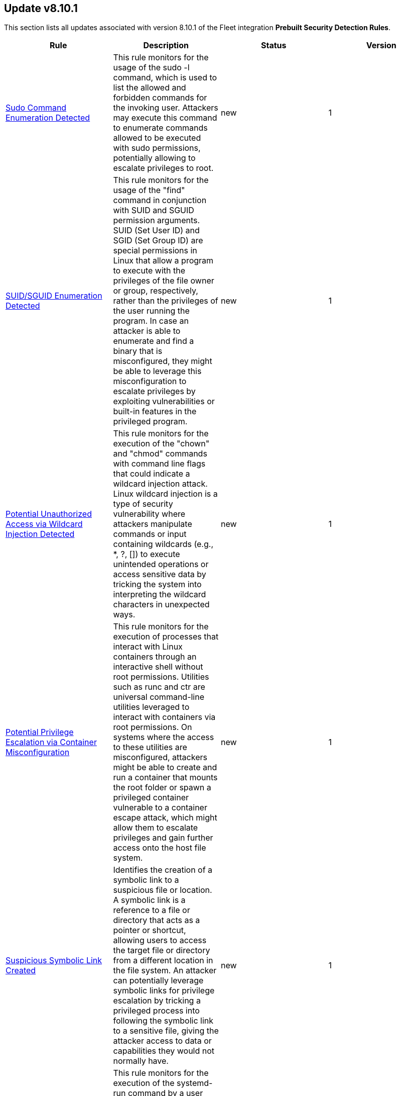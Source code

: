 [[prebuilt-rule-8-10-1-prebuilt-rules-8-10-1-summary]]
[role="xpack"]
== Update v8.10.1

This section lists all updates associated with version 8.10.1 of the Fleet integration *Prebuilt Security Detection Rules*.


[width="100%",options="header"]
|==============================================
|Rule |Description |Status |Version

|<<prebuilt-rule-8-10-1-sudo-command-enumeration-detected, Sudo Command Enumeration Detected>> | This rule monitors for the usage of the sudo -l command, which is used to list the allowed and forbidden commands for the invoking user. Attackers may execute this command to enumerate commands allowed to be executed with sudo permissions, potentially allowing to escalate privileges to root. | new | 1 

|<<prebuilt-rule-8-10-1-suid-sguid-enumeration-detected, SUID/SGUID Enumeration Detected>> | This rule monitors for the usage of the "find" command in conjunction with SUID and SGUID permission arguments. SUID (Set User ID) and SGID (Set Group ID) are special permissions in Linux that allow a program to execute with the privileges of the file owner or group, respectively, rather than the privileges of the user running the program. In case an attacker is able to enumerate and find a binary that is misconfigured, they might be able to leverage this misconfiguration to escalate privileges by exploiting vulnerabilities or built-in features in the privileged program. | new | 1 

|<<prebuilt-rule-8-10-1-potential-unauthorized-access-via-wildcard-injection-detected, Potential Unauthorized Access via Wildcard Injection Detected>> | This rule monitors for the execution of the "chown" and "chmod" commands with command line flags that could indicate a wildcard injection attack. Linux wildcard injection is a type of security vulnerability where attackers manipulate commands or input containing wildcards (e.g., *, ?, []) to execute unintended operations or access sensitive data by tricking the system into interpreting the wildcard characters in unexpected ways. | new | 1 

|<<prebuilt-rule-8-10-1-potential-privilege-escalation-via-container-misconfiguration, Potential Privilege Escalation via Container Misconfiguration>> | This rule monitors for the execution of processes that interact with Linux containers through an interactive shell without root permissions. Utilities such as runc and ctr are universal command-line utilities leveraged to interact with containers via root permissions. On systems where the access to these utilities are misconfigured, attackers might be able to create and run a container that mounts the root folder or spawn a privileged container vulnerable to a container escape attack, which might allow them to escalate privileges and gain further access onto the host file system. | new | 1 

|<<prebuilt-rule-8-10-1-suspicious-symbolic-link-created, Suspicious Symbolic Link Created>> | Identifies the creation of a symbolic link to a suspicious file or location. A symbolic link is a reference to a file or directory that acts as a pointer or shortcut, allowing users to access the target file or directory from a different location in the file system. An attacker can potentially leverage symbolic links for privilege escalation by tricking a privileged process into following the symbolic link to a sensitive file, giving the attacker access to data or capabilities they would not normally have. | new | 1 

|<<prebuilt-rule-8-10-1-potential-privilege-escalation-via-uid-int-max-bug-detected, Potential Privilege Escalation via UID INT_MAX Bug Detected>> | This rule monitors for the execution of the systemd-run command by a user with a UID that is larger than the maximum allowed UID size (INT_MAX). Some older Linux versions were affected by a bug which allows user accounts with a UID greater than INT_MAX to escalate privileges by spawning a shell through systemd-run. | new | 1 

|<<prebuilt-rule-8-10-1-potential-shell-via-wildcard-injection-detected, Potential Shell via Wildcard Injection Detected>> | This rule monitors for the execution of a set of linux binaries, that are potentially vulnerable to wildcard injection, with suspicious command line flags followed by a shell spawn event. Linux wildcard injection is a type of security vulnerability where attackers manipulate commands or input containing wildcards (e.g., *, ?, []) to execute unintended operations or access sensitive data by tricking the system into interpreting the wildcard characters in unexpected ways. | new | 1 

|<<prebuilt-rule-8-10-1-potential-suspicious-debugfs-root-device-access, Potential Suspicious DebugFS Root Device Access>> | This rule monitors for the usage of the built-in Linux DebugFS utility to access a disk device without root permissions. Linux users that are part of the "disk" group have sufficient privileges to access all data inside of the machine through DebugFS. Attackers may leverage DebugFS in conjunction with "disk" permissions to read sensitive files owned by root, such as the shadow file, root ssh private keys or other sensitive files that may allow them to further escalate privileges. | new | 1 

|<<prebuilt-rule-8-10-1-potential-sudo-hijacking-detected, Potential Sudo Hijacking Detected>> | Identifies the creation of a sudo binary located at /usr/bin/sudo. Attackers may hijack the default sudo binary and replace it with a custom binary or script that can read the user's password in clear text to escalate privileges or enable persistence onto the system every time the sudo binary is executed. | new | 1 

|<<prebuilt-rule-8-10-1-potential-sudo-token-manipulation-via-process-injection, Potential Sudo Token Manipulation via Process Injection>> | This rule detects potential sudo token manipulation attacks through process injection by monitoring the use of a debugger (gdb) process followed by a successful uid change event during the execution of the sudo process. A sudo token manipulation attack is performed by injecting into a process that has a valid sudo token, which can then be used by attackers to activate their own sudo token. This attack requires ptrace to be enabled in conjunction with the existence of a living process that has a valid sudo token with the same uid as the current user. | new | 1 

|<<prebuilt-rule-8-10-1-suspicious-network-activity-to-the-internet-by-previously-unknown-executable, Suspicious Network Activity to the Internet by Previously Unknown Executable>> | This rule monitors for network connectivity to the internet from a previously unknown executable located in a suspicious directory to a previously unknown destination ip. An alert from this rule can indicate the presence of potentially malicious activity, such as the execution of unauthorized or suspicious processes attempting to establish connections to unknown or suspicious destinations such as a command and control server. Detecting and investigating such behavior can help identify and mitigate potential security threats, protecting the system and its data from potential compromise. | update | 2 

|<<prebuilt-rule-8-10-1-enumeration-of-kernel-modules, Enumeration of Kernel Modules>> | Loadable Kernel Modules (or LKMs) are pieces of code that can be loaded and unloaded into the kernel upon demand. They extend the functionality of the kernel without the need to reboot the system. This identifies attempts to enumerate information about a kernel module. | update | 204 

|<<prebuilt-rule-8-10-1-enumeration-of-kernel-modules-via-proc, Enumeration of Kernel Modules via Proc>> | Loadable Kernel Modules (or LKMs) are pieces of code that can be loaded and unloaded into the kernel upon demand. They extend the functionality of the kernel without the need to reboot the system. This identifies attempts to enumerate information about a kernel module using the /proc/modules filesystem. This filesystem is used by utilities such as lsmod and kmod to list the available kernel modules. | update | 2 

|<<prebuilt-rule-8-10-1-suspicious-modprobe-file-event, Suspicious Modprobe File Event>> | Detects file events involving kernel modules in modprobe configuration files, which may indicate unauthorized access or manipulation of critical kernel modules. Attackers may tamper with the modprobe files to load malicious or unauthorized kernel modules, potentially bypassing security measures, escalating privileges, or hiding their activities within the system. | update | 2 

|<<prebuilt-rule-8-10-1-suspicious-sysctl-file-event, Suspicious Sysctl File Event>> | Monitors file events on sysctl configuration files (e.g., /etc/sysctl.conf, /etc/sysctl.d/*.conf) to identify potential unauthorized access or manipulation of system-level configuration settings. Attackers may tamper with the sysctl configuration files to modify kernel parameters, potentially compromising system stability, performance, or security. | update | 2 

|<<prebuilt-rule-8-10-1-suspicious-proc-pseudo-file-system-enumeration, Suspicious Proc Pseudo File System Enumeration>> | This rule monitors for a rapid enumeration of 25 different proc cmd, stat, and exe files, which suggests an abnormal activity pattern. Such behavior could be an indicator of a malicious process scanning or gathering information about running processes, potentially for reconnaissance, privilege escalation, or identifying vulnerable targets. | update | 2 

|<<prebuilt-rule-8-10-1-abnormal-process-id-or-lock-file-created, Abnormal Process ID or Lock File Created>> | Identifies the creation of a Process ID (PID), lock or reboot file created in temporary file storage paradigm (tmpfs) directory /var/run. On Linux, the PID files typically hold the process ID to track previous copies running and manage other tasks. Certain Linux malware use the /var/run directory for holding data, executables and other tasks, disguising itself or these files as legitimate PID files. | update | 208 

|<<prebuilt-rule-8-10-1-potential-code-execution-via-postgresql, Potential Code Execution via Postgresql>> | This rule monitors for suspicious activities that may indicate an attacker attempting to execute arbitrary code within a PostgreSQL environment. Attackers can execute code via PostgreSQL as a result of gaining unauthorized access to a public facing PostgreSQL database or exploiting vulnerabilities, such as remote command execution and SQL injection attacks, which can result in unauthorized access and malicious actions, and facilitate post-exploitation activities for unauthorized access and malicious actions. | update | 2 

|<<prebuilt-rule-8-10-1-linux-restricted-shell-breakout-via-linux-binary-s, Linux Restricted Shell Breakout via Linux Binary(s)>> | Identifies the abuse of a Linux binary to break out of a restricted shell or environment by spawning an interactive system shell. The activity of spawning a shell from a binary is not common behavior for a user or system administrator, and may indicate an attempt to evade detection, increase capabilities or enhance the stability of an adversary. | update | 107 

|<<prebuilt-rule-8-10-1-potential-reverse-shell-via-suspicious-parent-process, Potential Reverse Shell via Suspicious Parent Process>> | This detection rule detects the creation of a shell through a suspicious parent child relationship. Any reverse shells spawned by the specified utilities that use a forked process to initialize the connection attempt will be captured through this rule. Attackers may spawn reverse shells to establish persistence onto a target system. | update | 3 

|<<prebuilt-rule-8-10-1-potential-reverse-shell-via-suspicious-child-process, Potential Reverse Shell via Suspicious Child Process>> | This detection rule detects the creation of a shell through a suspicious process chain. Any reverse shells spawned by the specified utilities that are initialized from a single process followed by a network connection attempt will be captured through this rule. Attackers may spawn reverse shells to establish persistence onto a target system. | update | 3 

|<<prebuilt-rule-8-10-1-potential-reverse-shell-via-suspicious-binary, Potential Reverse Shell via Suspicious Binary>> | This detection rule detects the creation of a shell through a chain consisting of the execution of a suspicious binary (located in a commonly abused location or executed manually) followed by a network event and ending with a shell being spawned. Stageless reverse tcp shells display this behaviour. Attackers may spawn reverse shells to establish persistence onto a target system. | update | 3 

|<<prebuilt-rule-8-10-1-potential-reverse-shell, Potential Reverse Shell>> | This detection rule identifies suspicious network traffic patterns associated with TCP reverse shell activity. This activity consists of a parent-child relationship where a network event is followed by the creation of a shell process. An attacker may establish a Linux TCP reverse shell to gain remote access to a target system. | update | 3 

|<<prebuilt-rule-8-10-1-suspicious-file-changes-activity-detected, Suspicious File Changes Activity Detected>> | This rule identifies a sequence of 100 file extension rename events within a set of common file paths by the same process in a timespan of 1 second. Ransomware is a type of malware that encrypts a victim's files or systems and demands payment (usually in cryptocurrency) in exchange for the decryption key. One important indicator of a ransomware attack is the mass encryption of the file system, after which a new file extension is added to the file. | update | 4 

|<<prebuilt-rule-8-10-1-potential-linux-ransomware-note-creation-detected, Potential Linux Ransomware Note Creation Detected>> | This rule identifies a sequence of a mass file encryption event in conjunction with the creation of a .txt file with a file name containing ransomware keywords executed by the same process in a 1 second timespan. Ransomware is a type of malware that encrypts a victim's files or systems and demands payment (usually in cryptocurrency) in exchange for the decryption key. One important indicator of a ransomware attack is the mass encryption of the file system, after which a new file extension is added to the file. | update | 4 

|<<prebuilt-rule-8-10-1-cron-job-created-or-changed-by-previously-unknown-process, Cron Job Created or Changed by Previously Unknown Process>> | Linux cron jobs are scheduled tasks that can be leveraged by malicious actors for persistence, privilege escalation and command execution. By creating or modifying cron job configurations, attackers can execute malicious commands or scripts at predefined intervals, ensuring their continued presence and enabling unauthorized activities. | update | 3 

|<<prebuilt-rule-8-10-1-potential-persistence-through-init-d-detected, Potential Persistence Through init.d Detected>> | Files that are placed in the /etc/init.d/ directory in Unix can be used to start custom applications, services, scripts or commands during start-up. Init.d has been mostly replaced in favor of Systemd. However, the "systemd-sysv-generator" can convert init.d files to service unit files that run at boot. Adversaries may add or alter files located in the /etc/init.d/ directory to execute malicious code upon boot in order to gain persistence on the system. | update | 4 

|<<prebuilt-rule-8-10-1-potential-persistence-through-motd-file-creation-detected, Potential Persistence Through MOTD File Creation Detected>> | Message of the day (MOTD) is the message that is presented to the user when a user connects to a Linux server via SSH or a serial connection. Linux systems contain several default MOTD files located in the "/etc/update-motd.d/" and "/usr/lib/update-notifier/" directories. These scripts run as the root user every time a user connects over SSH or a serial connection. Adversaries may create malicious MOTD files that grant them persistence onto the target every time a user connects to the system by executing a backdoor script or command. This rule detects the creation of potentially malicious files within the default MOTD file directories. | update | 4 

|<<prebuilt-rule-8-10-1-suspicious-process-spawned-from-motd-detected, Suspicious Process Spawned from MOTD Detected>> | Message of the day (MOTD) is the message that is presented to the user when a user connects to a Linux server via SSH or a serial connection. Linux systems contain several default MOTD files located in the "/etc/update-motd.d/" and "/usr/lib/update-notifier/" directories. These scripts run as the root user every time a user connects over SSH or a serial connection. Adversaries may create malicious MOTD files that grant them persistence onto the target every time a user connects to the system by executing a backdoor script or command. This rule detects the execution of potentially malicious processes through the MOTD utility. | update | 4 

|<<prebuilt-rule-8-10-1-potential-persistence-through-run-control-detected, Potential Persistence Through Run Control Detected>> | This rule monitors the creation/alteration of the rc.local file by a previously unknown process executable through the use of the new terms rule type. The /etc/rc.local file is used to start custom applications, services, scripts or commands during start-up. The rc.local file has mostly been replaced by Systemd. However, through the "systemd-rc-local-generator", rc.local files can be converted to services that run at boot. Adversaries may alter rc.local to execute malicious code at start-up, and gain persistence onto the system. | update | 105 

|<<prebuilt-rule-8-10-1-shared-object-created-or-changed-by-previously-unknown-process, Shared Object Created or Changed by Previously Unknown Process>> | This rule monitors the creation of shared object files by previously unknown processes. The creation of a shared object file involves compiling code into a dynamically linked library that can be loaded by other programs at runtime. While this process is typically used for legitimate purposes, malicious actors can leverage shared object files to execute unauthorized code, inject malicious functionality into legitimate processes, or bypass security controls. This allows malware to persist on the system, evade detection, and potentially compromise the integrity and confidentiality of the affected system and its data. | update | 2 

|<<prebuilt-rule-8-10-1-new-systemd-timer-created, New Systemd Timer Created>> | Detects the creation of a systemd timer within any of the default systemd timer directories. Systemd timers can be used by an attacker to gain persistence, by scheduling the execution of a command or script. Similarly to cron/at, systemd timers can be set up to execute on boot time, or on a specific point in time, which allows attackers to regain access in case the connection to the infected asset was lost. | update | 4 

|<<prebuilt-rule-8-10-1-new-systemd-service-created-by-previously-unknown-process, New Systemd Service Created by Previously Unknown Process>> | Systemd service files are configuration files in Linux systems used to define and manage system services. Malicious actors can leverage systemd service files to achieve persistence by creating or modifying service files to execute malicious commands or payloads during system startup. This allows them to maintain unauthorized access, execute additional malicious activities, or evade detection. | update | 3 

|<<prebuilt-rule-8-10-1-kernel-load-or-unload-via-kexec-detected, Kernel Load or Unload via Kexec Detected>> | This detection rule identifies the usage of kexec, helping to uncover unauthorized kernel replacements and potential compromise of the system's integrity. Kexec is a Linux feature that enables the loading and execution of a different kernel without going through the typical boot process. Malicious actors can abuse kexec to bypass security measures, escalate privileges, establish persistence or hide their activities by loading a malicious kernel, enabling them to tamper with the system's trusted state, allowing e.g. a VM Escape. | update | 2 

|<<prebuilt-rule-8-10-1-potential-network-sweep-detected, Potential Network Sweep Detected>> | This rule identifies a potential network sweep.  A network sweep is a method used by attackers to scan a target network, identifying active hosts, open ports, and available services to gather information on vulnerabilities and weaknesses. This reconnaissance helps them plan subsequent attacks and exploit potential entry points for unauthorized access, data theft, or other malicious activities. This rule proposes threshold logic to check for connection attempts from one source host to 10 or more destination hosts on commonly used network services. | update | 2 

|<<prebuilt-rule-8-10-1-potential-network-scan-detected, Potential Network Scan Detected>> | This rule identifies a potential port scan. A port scan is a method utilized by attackers to systematically scan a target system or network for open ports, allowing them to identify available services and potential vulnerabilities. By mapping out the open ports, attackers can gather critical information to plan and execute targeted attacks, gaining unauthorized access, compromising security, and potentially leading to data breaches, unauthorized control, or further exploitation of the targeted system or network. This rule proposes threshold logic to check for connection attempts from one source host to 20 or more destination ports. | update | 2 

|<<prebuilt-rule-8-10-1-potential-syn-based-network-scan-detected, Potential SYN-Based Network Scan Detected>> | This rule identifies a potential SYN-Based port scan. A SYN port scan is a technique employed by attackers to scan a target network for open ports by sending SYN packets to multiple ports and observing the response. Attackers use this method to identify potential entry points or services that may be vulnerable to exploitation, allowing them to launch targeted attacks or gain unauthorized access to the system or network, compromising its security and potentially leading to data breaches or further malicious activities. This rule proposes threshold logic to check for connection attempts from one source host to 10 or more destination ports using 2 or less packets per port. | update | 2 

|<<prebuilt-rule-8-10-1-startup-or-run-key-registry-modification, Startup or Run Key Registry Modification>> | Identifies run key or startup key registry modifications. In order to survive reboots and other system interrupts, attackers will modify run keys within the registry or leverage startup folder items as a form of persistence. | update | 108 

|<<prebuilt-rule-8-10-1-suspicious-service-was-installed-in-the-system, Suspicious Service was Installed in the System>> | Identifies the creation of a new Windows service with suspicious Service command values. Windows services typically run as SYSTEM and can be used for privilege escalation and persistence. | update | 8 

// |<<prebuilt-rule-8-10-1-suspicious-network-connection-attempt-by-root, Suspicious Network Connection Attempt by Root>> | Identifies an outbound network connection attempt followed by a session id change as the root user by the same process entity. This particular instantiation of a network connection is abnormal and should be investigated as it may indicate a potential reverse shell activity via a privileged process. | deprecated | 105 

|==============================================
